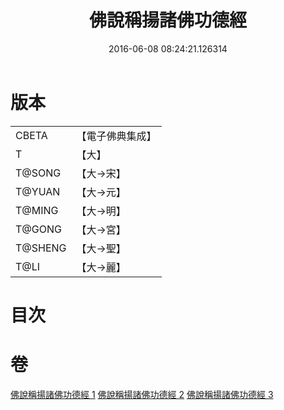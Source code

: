 #+TITLE: 佛說稱揚諸佛功德經 
#+DATE: 2016-06-08 08:24:21.126314

* 版本
 |     CBETA|【電子佛典集成】|
 |         T|【大】     |
 |    T@SONG|【大→宋】   |
 |    T@YUAN|【大→元】   |
 |    T@MING|【大→明】   |
 |    T@GONG|【大→宮】   |
 |   T@SHENG|【大→聖】   |
 |      T@LI|【大→麗】   |

* 目次

* 卷
[[file:KR6i0010_001.txt][佛說稱揚諸佛功德經 1]]
[[file:KR6i0010_002.txt][佛說稱揚諸佛功德經 2]]
[[file:KR6i0010_003.txt][佛說稱揚諸佛功德經 3]]

